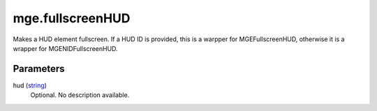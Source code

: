 mge.fullscreenHUD
====================================================================================================

Makes a HUD element fullscreen. If a HUD ID is provided, this is a warpper for MGEFullscreenHUD, otherwise it is a wrapper for MGENIDFullscreenHUD.

Parameters
----------------------------------------------------------------------------------------------------

hud (`string`_)
    Optional. No description available.

.. _`string`: ../../../lua/type/string.html
